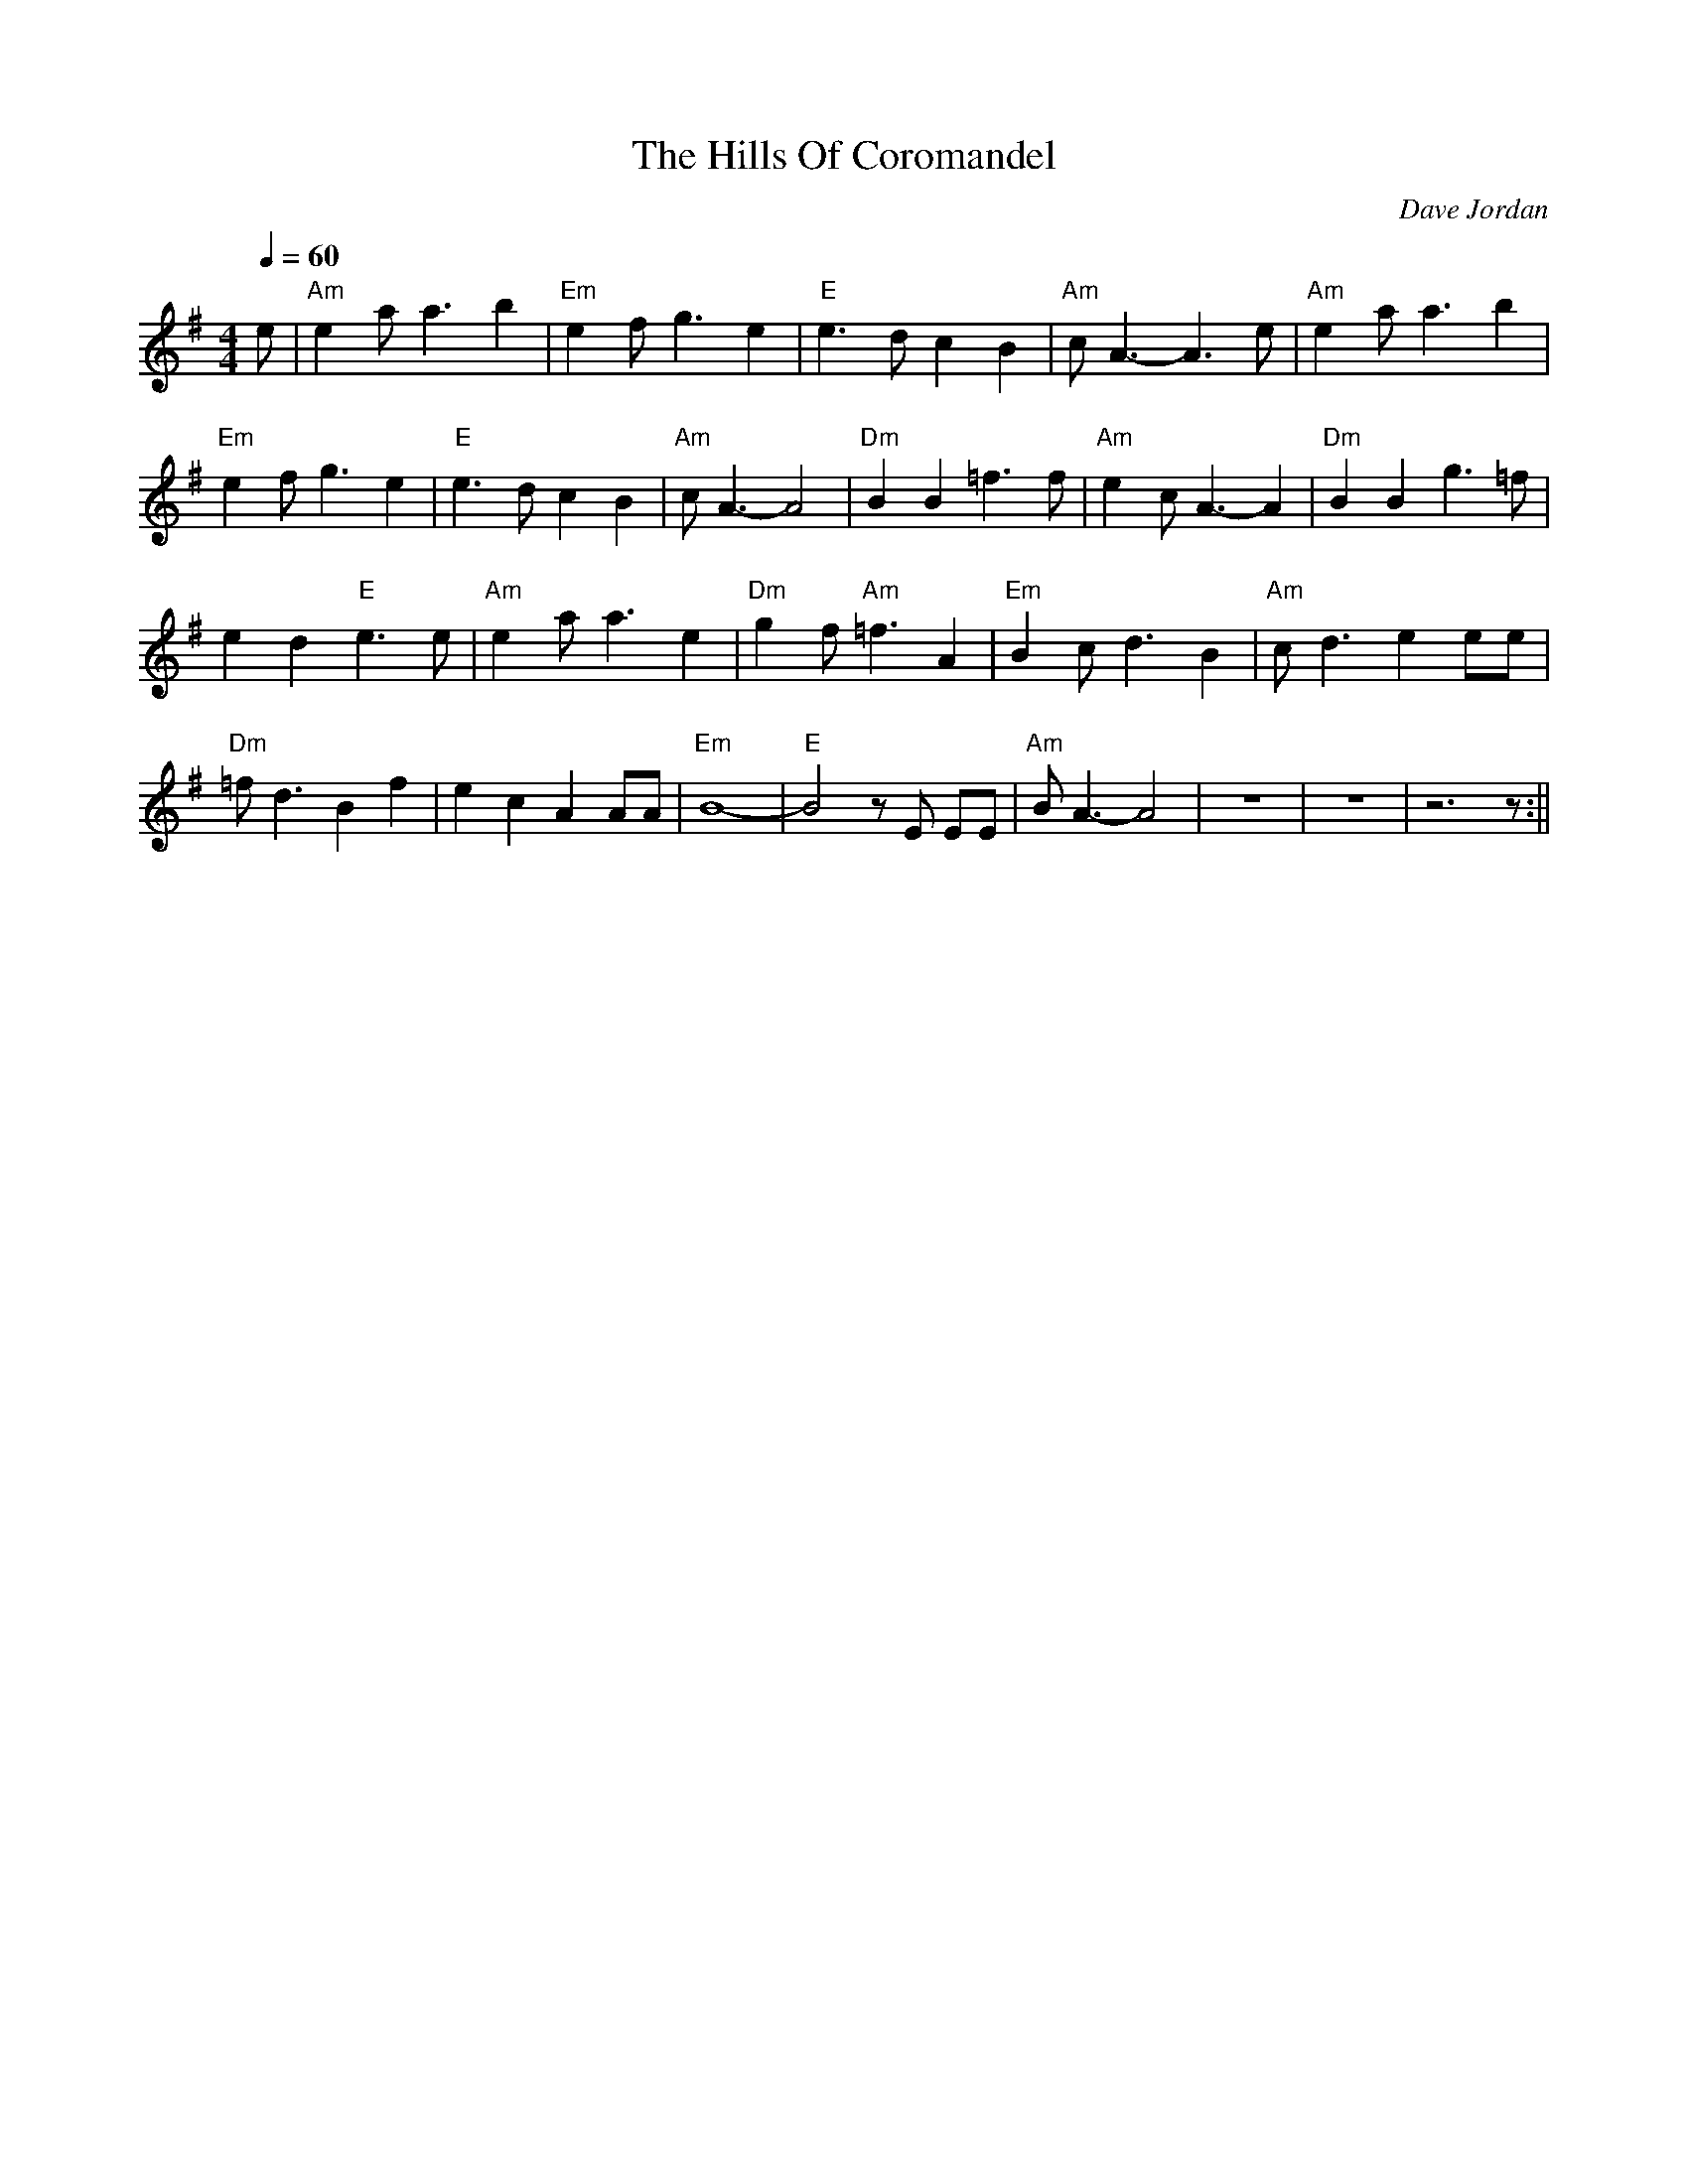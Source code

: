 X: 12
T:Hills Of Coromandel, The
M:4/4
L:1/4
Q:60
C:Dave Jordan
K:ADor
e/|"Am"ea<ab|"Em"ef<ge|"E"e>dcB|"Am"c<A-A>e|
"Am"ea<ab|!
"Em"ef<ge|"E"e>dcB|"Am"c<A-A2|
"Dm"BB=f>f|"Am"ec<A-A|
"Dm"BBg>=f|!
ed"E"e>e|
"Am"ea<ae|"Dm"gf<"Am"=fA|
"Em"Bc<dB|"Am"c<dee/e/|!
"Dm"=f<dBf|ecAA/A/|
"Em"B4-|"E"B2z/E/ E/E/|"Am"B<A-A2|z4|z4|z3z/:||
